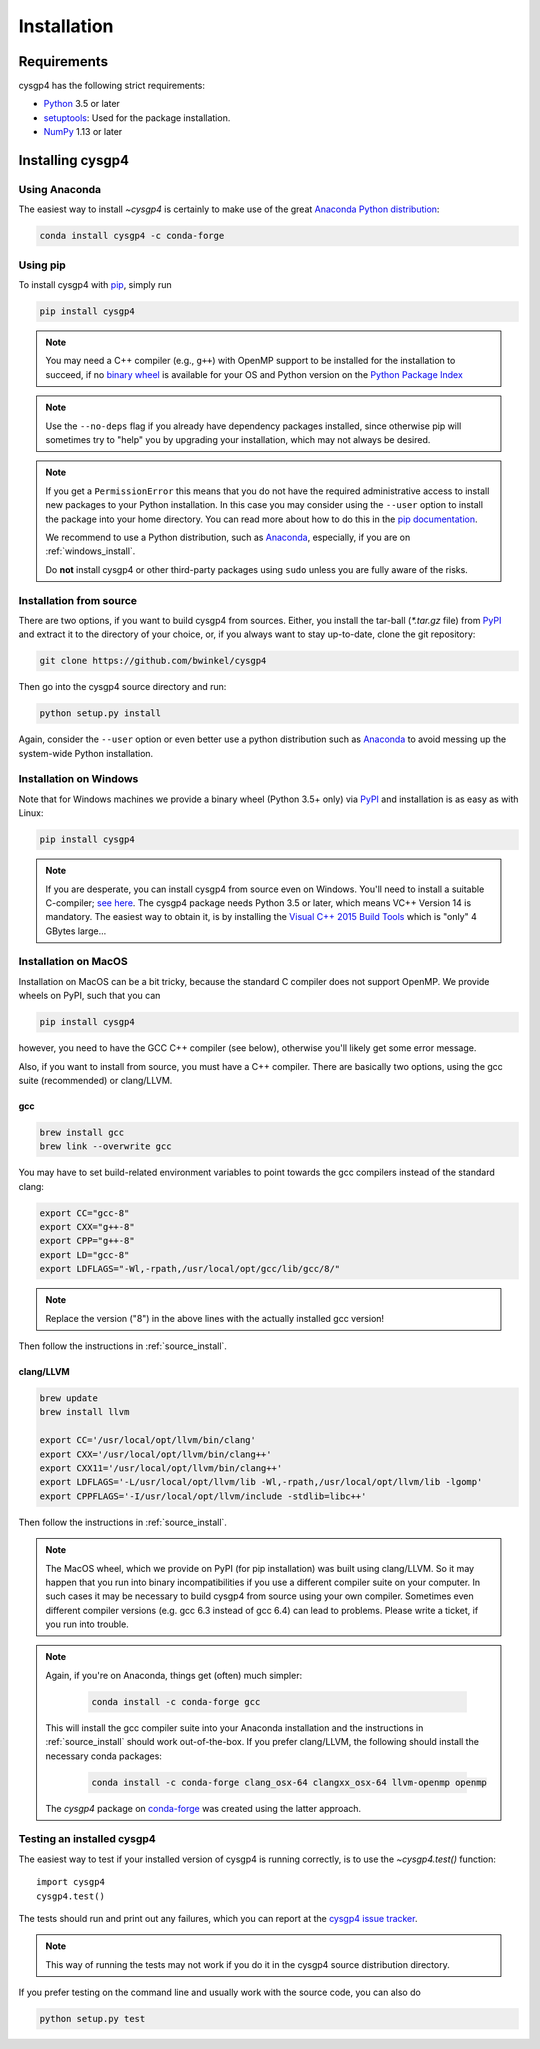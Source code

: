 ************
Installation
************

Requirements
============

cysgp4 has the following strict requirements:

- `Python <http://www.python.org/>`__ 3.5 or later

- `setuptools <https://setuptools.readthedocs.io/en/latest/>`__: Used for the package
  installation.

- `NumPy <http://www.numpy.org/>`__ 1.13 or later


Installing cysgp4
==================

Using Anaconda
--------------
The easiest way to install `~cysgp4` is certainly to make use of the
great `Anaconda Python distribution <https://www.anaconda.com/>`_:

.. code-block:: bash

    conda install cysgp4 -c conda-forge



Using pip
-------------

To install cysgp4 with `pip <http://www.pip-installer.org/en/latest/>`__, simply run

.. code-block:: bash

    pip install cysgp4

.. note::

    You may need a C++ compiler (e.g., ``g++``) with OpenMP support to be
    installed for the installation to succeed, if no `binary wheel
    <https://pythonwheels.com/>`_ is available for your OS and Python version
    on the `Python Package Index <https://pypi.org/project/cysgp4/#files>`_


.. note::

    Use the ``--no-deps`` flag if you already have dependency packages
    installed, since otherwise pip will sometimes try to "help" you
    by upgrading your installation, which may not always be desired.

.. note::

    If you get a ``PermissionError`` this means that you do not have the
    required administrative access to install new packages to your Python
    installation.  In this case you may consider using the ``--user`` option
    to install the package into your home directory.  You can read more
    about how to do this in the `pip documentation
    <https://pip.pypa.io/en/stable/user_guide/#user-installs>`__.

    We recommend to use a Python distribution, such as `Anaconda
    <https://www.continuum.io/downloads>`_, especially, if you are on
    :ref:`windows_install`.

    Do **not** install cysgp4 or other third-party packages using ``sudo``
    unless you are fully aware of the risks.

.. _source_install:

Installation from source
------------------------

There are two options, if you want to build cysgp4 from sources. Either, you
install the tar-ball (`*.tar.gz` file) from `PyPI
<https://pypi.python.org/pypi/cysgp4>`_ and extract it to the directory of
your choice, or, if you always want to stay up-to-date, clone the git
repository:

.. code-block:: bash

    git clone https://github.com/bwinkel/cysgp4

Then go into the cysgp4 source directory and run:

.. code-block:: bash

    python setup.py install

Again, consider the ``--user`` option or even better use a python distribution
such as `Anaconda <https://www.continuum.io/downloads>`_ to avoid messing up
the system-wide Python installation.


.. _windows_install:

Installation on Windows
-----------------------

Note that for Windows machines we provide a binary wheel (Python 3.5+ only) via `PyPI`_ and installation is as easy as with Linux:

.. code-block:: bash

    pip install cysgp4

.. note::

    If you are desperate, you can install cysgp4 from source even on Windows.
    You'll need to install a suitable C-compiler; `see here
    <https://matthew-brett.github.io/pydagogue/python_msvc.html#visual-studio-versions-used-to-compile-distributed-python-binaries>`__. The cysgp4
    package needs Python 3.5 or later, which means VC++ Version 14 is
    mandatory. The easiest way to obtain it, is by installing the
    `Visual C++ 2015 Build Tools
    <http://landinghub.visualstudio.com/visual-cpp-build-tools>`__ which is
    "only" 4 GBytes large...


.. _macos_install:

Installation on MacOS
---------------------

Installation on MacOS can be a bit tricky, because the standard C compiler
does not support OpenMP. We provide wheels on PyPI, such that you can

.. code-block:: bash

    pip install cysgp4

however, you need to have the GCC C++ compiler (see below), otherwise you'll
likely get some error message.

Also, if you want to install from source, you must have a C++ compiler. There
are basically two options, using the gcc suite (recommended) or clang/LLVM.

gcc
~~~

.. code-block:: bash

    brew install gcc
    brew link --overwrite gcc

You may have to set build-related environment variables to point towards the
gcc compilers instead of the standard clang:

.. code-block:: bash

    export CC="gcc-8"
    export CXX="g++-8"
    export CPP="g++-8"
    export LD="gcc-8"
    export LDFLAGS="-Wl,-rpath,/usr/local/opt/gcc/lib/gcc/8/"

.. note::

    Replace the version ("8") in the above lines with the actually installed
    gcc version!

Then follow the instructions in :ref:`source_install`.

clang/LLVM
~~~~~~~~~~

.. code-block:: bash

    brew update
    brew install llvm

    export CC='/usr/local/opt/llvm/bin/clang'
    export CXX='/usr/local/opt/llvm/bin/clang++'
    export CXX11='/usr/local/opt/llvm/bin/clang++'
    export LDFLAGS='-L/usr/local/opt/llvm/lib -Wl,-rpath,/usr/local/opt/llvm/lib -lgomp'
    export CPPFLAGS='-I/usr/local/opt/llvm/include -stdlib=libc++'

Then follow the instructions in :ref:`source_install`.

.. note::

    The MacOS wheel, which we provide on PyPI (for pip installation)
    was built using clang/LLVM. So it may happen that you run into binary
    incompatibilities if you use a different compiler suite on your computer.
    In such cases it may be necessary to build cysgp4 from source using
    your own compiler. Sometimes even different compiler versions
    (e.g. gcc 6.3 instead of gcc 6.4) can lead to problems.
    Please write a ticket, if you run into trouble.

.. note::

    Again, if you're on Anaconda, things get (often) much simpler:

     .. code-block:: bash

        conda install -c conda-forge gcc

    This will install the gcc compiler suite into your Anaconda installation
    and the instructions in :ref:`source_install` should work out-of-the-box.
    If you prefer clang/LLVM, the following should install the necessary
    conda packages:

     .. code-block:: bash

        conda install -c conda-forge clang_osx-64 clangxx_osx-64 llvm-openmp openmp

    The `cysgp4` package on `conda-forge <https://conda-forge.org/>`__
    was created using the latter approach.


.. _testing_installed_cysgp4:

Testing an installed cysgp4
----------------------------

The easiest way to test if your installed version of cysgp4 is running
correctly, is to use the `~cysgp4.test()` function::

    import cysgp4
    cysgp4.test()

The tests should run and print out any failures, which you can report at
the `cysgp4 issue tracker <http://github.com/bwinkel/cysgp4/issues>`__.

.. note::

    This way of running the tests may not work if you do it in the
    cysgp4 source distribution directory.


If you prefer testing on the command line and usually work with the source
code, you can also do

.. code-block:: bash

    python setup.py test
